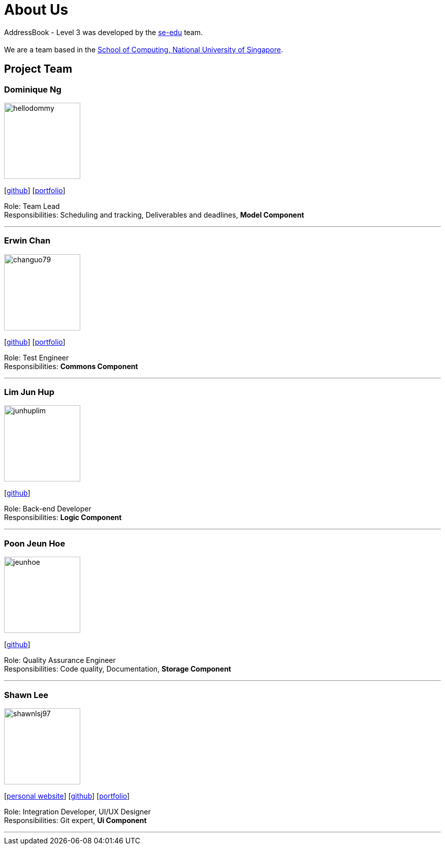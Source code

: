 = About Us
:site-section: AboutUs
:relfileprefix: team/
:imagesDir: images
:stylesDir: stylesheets

AddressBook - Level 3 was developed by the https://se-edu.github.io/docs/Team.html[se-edu] team. +
{empty} +
We are a team based in the http://www.comp.nus.edu.sg[School of Computing, National University of Singapore].

== Project Team

=== Dominique Ng
image::hellodommy.png[width="150", align="left"]
{empty} [https://github.com/hellodommy[github]]
{empty} [https://ay1920s1-cs2103t-t12-3.github.io/main/team/hellodommy.html[portfolio]]

Role: Team Lead +
Responsibilities: Scheduling and tracking, Deliverables and deadlines, *Model Component*

'''

=== Erwin Chan
image::changuo79.png[width="150", align="left"]
{empty}[https://github.com/ChangUo79[github]]
{empty} [https://ay1920s1-cs2103t-t12-3.github.io/main/team/ChangUo79.html[portfolio]]

Role: Test Engineer +
Responsibilities: *Commons Component*

'''

=== Lim Jun Hup
image::junhuplim.png[width="150", align="left"]
{empty}[https://github.com/junhuplim[github]]

Role: Back-end Developer +
Responsibilities: *Logic Component*

'''

=== Poon Jeun Hoe
image::jeunhoe.png[width="150", align="left"]
{empty}[https://github.com/jeunhoe[github]]

Role: Quality Assurance Engineer +
Responsibilities: Code quality, Documentation, *Storage Component*

'''

=== Shawn Lee
image::shawnlsj97.png[width="150", align="left"]
{empty}[https://shawnlsj.github.io/[personal website]] [https://github.com/shawnlsj97[github]] [<<shawnlsj97#, portfolio>>]

Role: Integration Developer, UI/UX Designer +
Responsibilities: Git expert, *Ui Component*

'''
